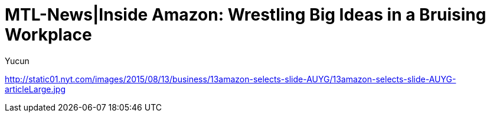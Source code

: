 = MTL-News|Inside Amazon: Wrestling Big Ideas in a Bruising Workplace
:hp-alt-title: Inside Amazon Wrestling Big Ideas in a Bruising Workplace
:published_at: 2015-08-15
:hp-tags: amazon, careers
:author: Yucun

http://static01.nyt.com/images/2015/08/13/business/13amazon-selects-slide-AUYG/13amazon-selects-slide-AUYG-articleLarge.jpg